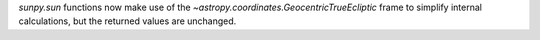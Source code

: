 `sunpy.sun` functions now make use of the `~astropy.coordinates.GeocentricTrueEcliptic` frame to simplify internal calculations, but the returned values are unchanged.
